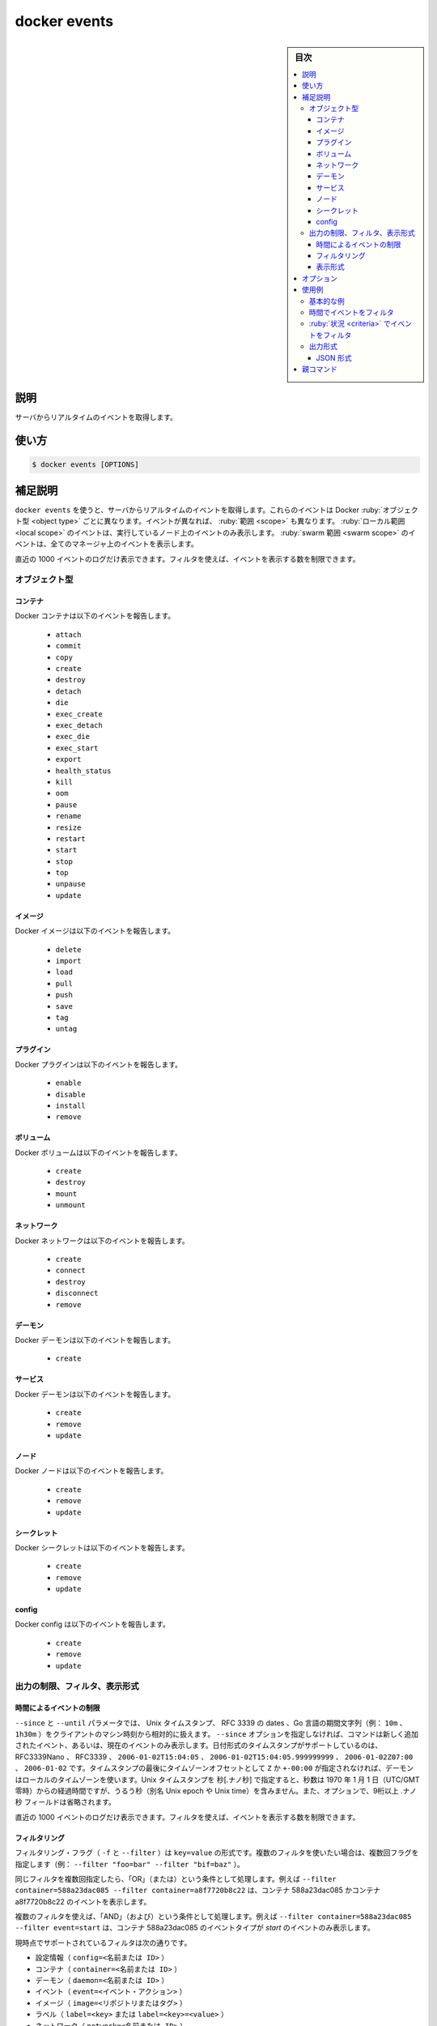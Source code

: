 .. -*- coding: utf-8 -*-
.. URL: https://docs.docker.com/engine/reference/commandline/events/
.. SOURCE: 
   doc version: 20.10
      https://github.com/docker/docker.github.io/blob/master/engine/reference/commandline/events.md
      https://github.com/docker/docker.github.io/blob/master/_data/engine-cli/docker_events.yaml
.. check date: 2022/03/20
.. Commits on Oct 11, 2021 ed135fe151ad43ca1093074c8fbf52243402013a
.. -------------------------------------------------------------------

.. docker events

=======================================
docker events
=======================================

.. sidebar:: 目次

   .. contents:: 
       :depth: 3
       :local:

.. _docker_events-description:

説明
==========

.. Get real time events from the server

サーバからリアルタイムのイベントを取得します。

.. _docker_events-usage:

使い方
==========

.. code-block:: bash

   $ docker events [OPTIONS]

.. Extended description
.. _docker_cvents-extended-description:

補足説明
==========

.. Use docker events to get real-time events from the server. These events differ per Docker object type. Different event types have different scopes. Local scoped events are only seen on the node they take place on, and swarm scoped events are seen on all managers.

``docker events`` を使うと、サーバからリアルタイムのイベントを取得します。これらのイベントは Docker :ruby:`オブジェクト型 <object type>` ごとに異なります。イベントが異なれば、 :ruby:`範囲 <scope>` も異なります。 :ruby:`ローカル範囲 <local scope>` のイベントは、実行しているノード上のイベントのみ表示します。 :ruby:`swarm 範囲 <swarm scope>` のイベントは、全てのマネージャ上のイベントを表示します。

.. Only the last 1000 log events are returned. You can use filters to further limit the number of events returned.

直近の 1000 イベントのログだけ表示できます。フィルタを使えば、イベントを表示する数を制限できます。

.. Object types

オブジェクト型
--------------------

.. Containers

コンテナ
^^^^^^^^^^

.. Docker containers report the following events:

Docker コンテナは以下のイベントを報告します。

   * ``attach``
   * ``commit``
   * ``copy``
   * ``create``
   * ``destroy``
   * ``detach``
   * ``die``
   * ``exec_create``
   * ``exec_detach``
   * ``exec_die``
   * ``exec_start``
   * ``export``
   * ``health_status``
   * ``kill``
   * ``oom``
   * ``pause``
   * ``rename``
   * ``resize``
   * ``restart``
   * ``start``
   * ``stop``
   * ``top``
   * ``unpause``
   * ``update``

イメージ
^^^^^^^^^^

.. Docker images report the following events:

Docker イメージは以下のイベントを報告します。

   * ``delete``
   * ``import``
   * ``load``
   * ``pull``
   * ``push``
   * ``save``
   * ``tag``
   * ``untag``

プラグイン
^^^^^^^^^^

.. Docker plugins report the following events:

Docker プラグインは以下のイベントを報告します。

   * ``enable``
   * ``disable``
   * ``install``
   * ``remove``

ボリューム
^^^^^^^^^^

.. Docker volumes report the following events:

Docker ボリュームは以下のイベントを報告します。

   * ``create``
   * ``destroy``
   * ``mount``
   * ``unmount``

ネットワーク
^^^^^^^^^^^^^^^^^^^^

.. Docker networks report the following events:

Docker ネットワークは以下のイベントを報告します。

   * ``create``
   * ``connect``
   * ``destroy``
   * ``disconnect``
   * ``remove``

デーモン
^^^^^^^^^^

.. Docker daemon report the following events:

Docker デーモンは以下のイベントを報告します。

   * ``create``

サービス
^^^^^^^^^^

.. Docker services report the following events:

Docker デーモンは以下のイベントを報告します。

   * ``create``
   * ``remove``
   * ``update``


ノード
^^^^^^^^^^

.. Docker nodes report the following events:

Docker ノードは以下のイベントを報告します。

   * ``create``
   * ``remove``
   * ``update``


シークレット
^^^^^^^^^^^^^^^^^^^^

.. Docker secrets report the following events:

Docker シークレットは以下のイベントを報告します。

   * ``create``
   * ``remove``
   * ``update``

config
^^^^^^^^^^

.. Docker configs report the following events:

Docker config は以下のイベントを報告します。

   * ``create``
   * ``remove``
   * ``update``

.. Limiting, filtering, and formatting the output

.. _limiting-filtering,-and-formatting-the-output:

出力の制限、フィルタ、表示形式
------------------------------

.. Limit events by time

.. _limit-events-by-time:

時間によるイベントの制限
^^^^^^^^^^^^^^^^^^^^^^^^^^^^^^

.. The --since and --until parameters can be Unix timestamps, date formatted timestamps, or Go duration strings (e.g. 10m, 1h30m) computed relative to the client machine’s time. If you do not provide the --since option, the command returns only new and/or live events. Supported formats for date formatted time stamps include RFC3339Nano, RFC3339, 2006-01-02T15:04:05, 2006-01-02T15:04:05.999999999, 2006-01-02Z07:00, and 2006-01-02. The local timezone on the client will be used if you do not provide either a Z or a +-00:00 timezone offset at the end of the timestamp. When providing Unix timestamps enter seconds[.nanoseconds], where seconds is the number of seconds that have elapsed since January 1, 1970 (midnight UTC/GMT), not counting leap seconds (aka Unix epoch or Unix time), and the optional .nanoseconds field is a fraction of a second no more than nine digits long.

``--since`` と ``--until`` パラメータでは、 Unix タイムスタンプ、 RFC 3339 の dates 、Go 言語の期間文字列（例： ``10m`` 、 ``1h30m`` ）をクライアントのマシン時刻から相対的に扱えます。 ``--since`` オプションを指定しなければ、コマンドは新しく追加されたイベント、あるいは、現在のイベントのみ表示します。日付形式のタイムスタンプがサポートしているのは、RFC3339Nano 、 RFC3339 、 ``2006-01-02T15:04:05`` 、 ``2006-01-02T15:04:05.999999999`` 、 ``2006-01-02Z07:00`` 、 ``2006-01-02`` です。タイムスタンプの最後にタイムゾーンオフセットとして ``Z`` か ``+-00:00`` が指定されなければ、デーモンはローカルのタイムゾーンを使います。Unix タイムスタンプを 秒[.ナノ秒] で指定すると、秒数は 1970 年 1 月 1 日（UTC/GMT 零時）からの経過時間ですが、うるう秒（別名 Unix epoch や Unix time）を含みません。また、オプションで、9桁以上  .ナノ秒 フィールドは省略されます。

.. Only the last 1000 log events are returned. You can use filters to further limit the number of events returned.

直近の 1000 イベントのログだけ表示できます。フィルタを使えば、イベントを表示する数を制限できます。

.. Filtering

.. _docker_events-filtering:

フィルタリング
^^^^^^^^^^^^^^^^^^^^

.. The filtering flag (-f or --filter) format is of “key=value”. If you would like to use multiple filters, pass multiple flags (e.g., --filter "foo=bar" --filter "bif=baz")

フィルタリング・フラグ（ ``-f`` と ``--filter`` ）は ``key=value`` の形式です。複数のフィルタを使いたい場合は、複数回フラグを指定します（例： ``--filter "foo=bar" --filter "bif=baz"`` ）。

.. Using the same filter multiple times will be handled as a OR; for example --filter container=588a23dac085 --filter container=a8f7720b8c22 will display events for container 588a23dac085 OR container a8f7720b8c22

同じフィルタを複数回指定したら、「OR」（または）という条件として処理します。例えば ``--filter container=588a23dac085 --filter container=a8f7720b8c22`` は、コンテナ 588a23dac085 かコンテナ a8f7720b8c22 のイベントを表示します。

.. Using multiple filters will be handled as a AND; for example --filter container=588a23dac085 --filter event=start will display events for container container 588a23dac085 AND the event type is start

複数のフィルタを使えば、「AND」（および）という条件として処理します。例えば ``--filter container=588a23dac085 --filter event=start`` は、コンテナ 588a23dac085 のイベントタイプが *start* のイベントのみ表示します。

.. The currently supported filters are:

現時点でサポートされているフィルタは次の通りです。

..    config (config=<name or id>)
    container (container=<name or id>)
    daemon (daemon=<name or id>)
    event (event=<event action>)
    image (image=<repository or tag>)
    label (label=<key> or label=<key>=<value>)
    network (network=<name or id>)
    node (node=<id>)
    plugin (plugin=<name or id>)
    scope (scope=<local or swarm>)
    secret (secret=<name or id>)
    service (service=<name or id>)
    type (type=<container or image or volume or network or daemon or plugin or service or node or secret or config>)
    volume (volume=<name>)

* 設定情報（ ``config=<名前または ID>`` ）
* コンテナ（ ``container=<名前または ID>`` ）
* デーモン（ ``daemon=<名前または ID>`` ）
* イベント（ ``event=<イベント・アクション>`` ）
* イメージ（ ``image=<リポジトリまたはタグ>`` ）
* ラベル（ ``label=<key>`` または ``label=<key>=<value>`` ）
* ネットワーク（ ``network=<名前または ID>`` ）
* ノード（ ``node=<ID>`` ）
* プラグイン（ ``plugin=<名前または ID>`` ）
* 範囲（ ``scope=<名前または ID>`` ）
* シークレット（ ``secret=<名前または ID>`` ）
* サービス（ ``service=<名前または ID>`` ）
* タイプ （ ``type=<container or image or volume or network or daemon or plugin or service or node or secret or config>`` ）
* ボリューム（ ``volume=<名前　またはID>`` ）

.. Format

.. _docker_events-format:

表示形式
^^^^^^^^^^

.. If a format (--format) is specified, the given template will be executed instead of the default format. Go’s text/template package describes all the details of the format.

表示形式（ ``--format`` ）を指定すると、デフォルトの表示形式にかわり、指定したテンプレートが適用されます。Go 言語の `text/template <https://golang.org/pkg/text/template/>`_ パッケージに、フォーマットの詳細全てがあります。

.. If a format is set to {{json .}}, the events are streamed as valid JSON Lines. For information about JSON Lines, please refer to https://jsonlines.org/.

表示形式に ``{{json .}}`` を指定すると、イベントは有効な JSON 行としてストリーミングされます。JSON 行についての情報は `https://jsonlines.org/ <https://jsonlines.org/>`_ を参照ください。

.. For example uses of this command, refer to the examples section below.

コマンドの使用例は、以下の :ref:`使用例のセクション <docker_events-examples>` をご覧ください。


.. _docker_events-options:

オプション
==========

.. list-table::
   :header-rows: 1

   * - 名前, 省略形
     - デフォルト
     - 説明
   * - ``--filter`` , ``-f``
     - 
     - 指定した状況に基づき出力をフィルタ
   * - ``--format``
     - 
     - 指定した Go テンプレートを使って出力を形成
   * - ``--since``
     - 
     - タイムスタンプ以降に作成されたイベントを全て表示
   * - ``--until``
     - 
     - タイムスタンプまでのイベントを表示


.. Examples

.. _docker_events-examples:

使用例
==========

.. Basic example
.. _docker_events-basic-examples:

基本的な例
----------

.. You’ll need two shells for this example.

この例には２つのシェルが必要です。

.. Shell 1: Listening for events:

**シェル１：イベント一覧を表示：**

.. code-block:: bash

   $ docker events

.. Shell 2: Start and Stop containers:

**シェル２：コンテナを開始して停止**

.. code-block:: bash

   $ docker create --name test alpine:latest top
   $ docker start test
   $ docker stop test


.. Shell 1: (Again .. now showing events):

**シェル１：（再び戻ります。実行したら、イベントを表示）** 

.. code-block:: bash

   2017-01-05T00:35:58.859401177+08:00 container create 0fdb48addc82871eb34eb23a847cfd033dedd1a0a37bef2e6d9eb3870fc7ff37 (image=alpine:latest, name=test)
   2017-01-05T00:36:04.703631903+08:00 network connect e2e1f5ceda09d4300f3a846f0acfaa9a8bb0d89e775eb744c5acecd60e0529e2 (container=0fdb...ff37, name=bridge, type=bridge)
   2017-01-05T00:36:04.795031609+08:00 container start 0fdb...ff37 (image=alpine:latest, name=test)
   2017-01-05T00:36:09.830268747+08:00 container kill 0fdb...ff37 (image=alpine:latest, name=test, signal=15)
   2017-01-05T00:36:09.840186338+08:00 container die 0fdb...ff37 (exitCode=143, image=alpine:latest, name=test)
   2017-01-05T00:36:09.880113663+08:00 network disconnect e2e...29e2 (container=0fdb...ff37, name=bridge, type=bridge)
   2017-01-05T00:36:09.890214053+08:00 container stop 0fdb...ff37 (image=alpine:latest, name=test)

.. To exit the docker events command, use CTRL+C.

``docker events`` コマンドを終了するには、 ``CTRL+C`` を使います。

.. Filter events by time
.. _docker_events-filter-events-by-time:

時間でイベントをフィルタ
------------------------------

.. You can filter the output by an absolute timestamp or relative time on the host machine, using the following different time syntaxes:

ホストマシン上のタイムスタンプ絶対値、もしくは、相対時間で出力をフィルタできます。次のように、様々な時間の構文が扱えます。

.. code-block:: bash

    $ docker events --since 1483283804
    2017-01-05T00:35:41.241772953+08:00 volume create testVol (driver=local)
    2017-01-05T00:35:58.859401177+08:00 container create d9cd...4d70 (image=alpine:latest, name=test)
    2017-01-05T00:36:04.703631903+08:00 network connect e2e1...29e2 (container=0fdb...ff37, name=bridge, type=bridge)
    2017-01-05T00:36:04.795031609+08:00 container start 0fdb...ff37 (image=alpine:latest, name=test)
    2017-01-05T00:36:09.830268747+08:00 container kill 0fdb...ff37 (image=alpine:latest, name=test, signal=15)
    2017-01-05T00:36:09.840186338+08:00 container die 0fdb...ff37 (exitCode=143, image=alpine:latest, name=test)
    2017-01-05T00:36:09.880113663+08:00 network disconnect e2e...29e2 (container=0fdb...ff37, name=bridge, type=bridge)
    2017-01-05T00:36:09.890214053+08:00 container stop 0fdb...ff37 (image=alpine:latest, name=test)
    $ docker events --since '2017-01-05'
    2017-01-05T00:35:41.241772953+08:00 volume create testVol (driver=local)
    2017-01-05T00:35:58.859401177+08:00 container create d9cd...4d70 (image=alpine:latest, name=test)
    2017-01-05T00:36:04.703631903+08:00 network connect e2e1...29e2 (container=0fdb...ff37, name=bridge, type=bridge)
    2017-01-05T00:36:04.795031609+08:00 container start 0fdb...ff37 (image=alpine:latest, name=test)
    2017-01-05T00:36:09.830268747+08:00 container kill 0fdb...ff37 (image=alpine:latest, name=test, signal=15)
    2017-01-05T00:36:09.840186338+08:00 container die 0fdb...ff37 (exitCode=143, image=alpine:latest, name=test)
    2017-01-05T00:36:09.880113663+08:00 network disconnect e2e...29e2 (container=0fdb...ff37, name=bridge, type=bridge)
    2017-01-05T00:36:09.890214053+08:00 container stop 0fdb...ff37 (image=alpine:latest, name=test)
    $ docker events --since '2013-09-03T15:49:29'
    2017-01-05T00:35:41.241772953+08:00 volume create testVol (driver=local)
    2017-01-05T00:35:58.859401177+08:00 container create d9cd...4d70 (image=alpine:latest, name=test)
    2017-01-05T00:36:04.703631903+08:00 network connect e2e1...29e2 (container=0fdb...ff37, name=bridge, type=bridge)
    2017-01-05T00:36:04.795031609+08:00 container start 0fdb...ff37 (image=alpine:latest, name=test)
    2017-01-05T00:36:09.830268747+08:00 container kill 0fdb...ff37 (image=alpine:latest, name=test, signal=15)
    2017-01-05T00:36:09.840186338+08:00 container die 0fdb...ff37 (exitCode=143, image=alpine:latest, name=test)
    2017-01-05T00:36:09.880113663+08:00 network disconnect e2e...29e2 (container=0fdb...ff37, name=bridge, type=bridge)
    2017-01-05T00:36:09.890214053+08:00 container stop 0fdb...ff37 (image=alpine:latest, name=test)
    $ docker events --since '10m'
    2017-01-05T00:35:41.241772953+08:00 volume create testVol (driver=local)
    2017-01-05T00:35:58.859401177+08:00 container create d9cd...4d70 (image=alpine:latest, name=test)
    2017-01-05T00:36:04.703631903+08:00 network connect e2e1...29e2 (container=0fdb...ff37, name=bridge, type=bridge)
    2017-01-05T00:36:04.795031609+08:00 container start 0fdb...ff37 (image=alpine:latest, name=test)
    2017-01-05T00:36:09.830268747+08:00 container kill 0fdb...ff37 (image=alpine:latest, name=test, signal=15)
    2017-01-05T00:36:09.840186338+08:00 container die 0fdb...ff37 (exitCode=143, image=alpine:latest, name=test)
    2017-01-05T00:36:09.880113663+08:00 network disconnect e2e...29e2 (container=0fdb...ff37, name=bridge, type=bridge)
    2017-01-05T00:36:09.890214053+08:00 container stop 0fdb...ff37 (image=alpine:latest, name=test)
    $ docker events --since '2017-01-05T00:35:30' --until '2017-01-05T00:36:05'
    2017-01-05T00:35:41.241772953+08:00 volume create testVol (driver=local)
    2017-01-05T00:35:58.859401177+08:00 container create d9cd...4d70 (image=alpine:latest, name=test)
    2017-01-05T00:36:04.703631903+08:00 network connect e2e1...29e2 (container=0fdb...ff37, name=bridge, type=bridge)
    2017-01-05T00:36:04.795031609+08:00 container start 0fdb...ff37 (image=alpine:latest, name=test)

.. Filter events by criteria
.. _docker_events-filter-events-by-criteria:

:ruby:`状況 <criteria>` でイベントをフィルタ
--------------------------------------------------

.. The following commands show several different ways to filter the docker event output.

次のコマンドは、``docker event`` の出力を様々な方法でフィルタします。

.. code-block:: bash

    $ docker events --filter 'event=stop'
    2017-01-05T00:40:22.880175420+08:00 container stop 0fdb...ff37 (image=alpine:latest, name=test)
    2017-01-05T00:41:17.888104182+08:00 container stop 2a8f...4e78 (image=alpine, name=kickass_brattain)
    $ docker events --filter 'image=alpine'
    2017-01-05T00:41:55.784240236+08:00 container create d9cd...4d70 (image=alpine, name=happy_meitner)
    2017-01-05T00:41:55.913156783+08:00 container start d9cd...4d70 (image=alpine, name=happy_meitner)
    2017-01-05T00:42:01.106875249+08:00 container kill d9cd...4d70 (image=alpine, name=happy_meitner, signal=15)
    2017-01-05T00:42:11.111934041+08:00 container kill d9cd...4d70 (image=alpine, name=happy_meitner, signal=9)
    2017-01-05T00:42:11.119578204+08:00 container die d9cd...4d70 (exitCode=137, image=alpine, name=happy_meitner)
    2017-01-05T00:42:11.173276611+08:00 container stop d9cd...4d70 (image=alpine, name=happy_meitner)
    $ docker events --filter 'container=test'
    2017-01-05T00:43:00.139719934+08:00 container start 0fdb...ff37 (image=alpine:latest, name=test)
    2017-01-05T00:43:09.259951086+08:00 container kill 0fdb...ff37 (image=alpine:latest, name=test, signal=15)
    2017-01-05T00:43:09.270102715+08:00 container die 0fdb...ff37 (exitCode=143, image=alpine:latest, name=test)
    2017-01-05T00:43:09.312556440+08:00 container stop 0fdb...ff37 (image=alpine:latest, name=test)
    $ docker events --filter 'container=test' --filter 'container=d9cdb1525ea8'
    2017-01-05T00:44:11.517071981+08:00 container start 0fdb...ff37 (image=alpine:latest, name=test)
    2017-01-05T00:44:17.685870901+08:00 container start d9cd...4d70 (image=alpine, name=happy_meitner)
    2017-01-05T00:44:29.757658470+08:00 container kill 0fdb...ff37 (image=alpine:latest, name=test, signal=9)
    2017-01-05T00:44:29.767718510+08:00 container die 0fdb...ff37 (exitCode=137, image=alpine:latest, name=test)
    2017-01-05T00:44:29.815798344+08:00 container destroy 0fdb...ff37 (image=alpine:latest, name=test)
    $ docker events --filter 'container=test' --filter 'event=stop'
    2017-01-05T00:46:13.664099505+08:00 container stop a9d1...e130 (image=alpine, name=test)
    $ docker events --filter 'type=volume'
    2015-12-23T21:05:28.136212689Z volume create test-event-volume-local (driver=local)
    2015-12-23T21:05:28.383462717Z volume mount test-event-volume-local (read/write=true, container=562f...5025, destination=/foo, driver=local, propagation=rprivate)
    2015-12-23T21:05:28.650314265Z volume unmount test-event-volume-local (container=562f...5025, driver=local)
    2015-12-23T21:05:28.716218405Z volume destroy test-event-volume-local (driver=local)
    $ docker events --filter 'type=network'
    2015-12-23T21:38:24.705709133Z network create 8b11...2c5b (name=test-event-network-local, type=bridge)
    2015-12-23T21:38:25.119625123Z network connect 8b11...2c5b (name=test-event-network-local, container=b4be...c54e, type=bridge)
    $ docker events --filter 'container=container_1' --filter 'container=container_2'
    2014-09-03T15:49:29.999999999Z07:00 container die 4386fb97867d (image=ubuntu-1:14.04)
    2014-05-10T17:42:14.999999999Z07:00 container stop 4386fb97867d (image=ubuntu-1:14.04)
    2014-05-10T17:42:14.999999999Z07:00 container die 7805c1d35632 (imager=redis:2.8)
    2014-09-03T15:49:29.999999999Z07:00 container stop 7805c1d35632 (image=redis:2.8)
    $ docker events --filter 'type=volume'
    2015-12-23T21:05:28.136212689Z volume create test-event-volume-local (driver=local)
    2015-12-23T21:05:28.383462717Z volume mount test-event-volume-local (read/write=true, container=562fe10671e9273da25eed36cdce26159085ac7ee6707105fd534866340a5025, destination=/foo, driver=local, propagation=rprivate)
    2015-12-23T21:05:28.650314265Z volume unmount test-event-volume-local (container=562fe10671e9273da25eed36cdce26159085ac7ee6707105fd534866340a5025, driver=local)
    2015-12-23T21:05:28.716218405Z volume destroy test-event-volume-local (driver=local)
    $ docker events --filter 'type=network'
    2015-12-23T21:38:24.705709133Z network create 8b111217944ba0ba844a65b13efcd57dc494932ee2527577758f939315ba2c5b (name=test-event-network-local, type=bridge)
    2015-12-23T21:38:25.119625123Z network connect 8b111217944ba0ba844a65b13efcd57dc494932ee2527577758f939315ba2c5b (name=test-event-network-local, container=b4be644031a3d90b400f88ab3d4bdf4dc23adb250e696b6328b85441abe2c54e, type=bridge)
    $ docker events --filter 'type=plugin'
    2016-07-25T17:30:14.825557616Z plugin pull ec7b87f2ce84330fe076e666f17dfc049d2d7ae0b8190763de94e1f2d105993f (name=tiborvass/sample-volume-plugin:latest)
    2016-07-25T17:30:14.888127370Z plugin enable ec7b87f2ce84330fe076e666f17dfc049d2d7ae0b8190763de94e1f2d105993f (name=tiborvass/sample-volume-plugin:latest)
    $ docker events -f type=service
    2017-07-12T06:34:07.999446625Z service create wj64st89fzgchxnhiqpn8p4oj (name=reverent_albattani)
    2017-07-12T06:34:21.405496207Z service remove wj64st89fzgchxnhiqpn8p4oj (name=reverent_albattani)
    $ docker events -f type=node
    2017-07-12T06:21:51.951586759Z node update 3xyz5ttp1a253q74z1thwywk9 (name=ip-172-31-23-42, state.new=ready, state.old=unknown)
    $ docker events -f type=secret
    2017-07-12T06:32:13.915704367Z secret create s8o6tmlnndrgzbmdilyy5ymju (name=new_secret)
    2017-07-12T06:32:37.052647783Z secret remove s8o6tmlnndrgzbmdilyy5ymju (name=new_secret)
    $  docker events -f type=config
    2017-07-12T06:44:13.349037127Z config create u96zlvzdfsyb9sg4mhyxfh3rl (name=abc)
    2017-07-12T06:44:36.327694184Z config remove u96zlvzdfsyb9sg4mhyxfh3rl (name=abc)
    $ docker events --filter 'scope=swarm'
    2017-07-10T07:46:50.250024503Z service create m8qcxu8081woyof7w3jaax6gk (name=affectionate_wilson)
    2017-07-10T07:47:31.093797134Z secret create 6g5pufzsv438p9tbvl9j94od4 (name=new_secret)

.. Format the output
.. _docker_events-format-the-output:

出力形式
--------------------------------------------------

.. code-block:: bash

    $ docker events --filter 'type=container' --format 'Type={{.Type}}  Status={{.Status}}  ID={{.ID}}'
    Type=container  Status=create  ID=2ee349dac409e97974ce8d01b70d250b85e0ba8189299c126a87812311951e26
    Type=container  Status=attach  ID=2ee349dac409e97974ce8d01b70d250b85e0ba8189299c126a87812311951e26
    Type=container  Status=start  ID=2ee349dac409e97974ce8d01b70d250b85e0ba8189299c126a87812311951e26
    Type=container  Status=resize  ID=2ee349dac409e97974ce8d01b70d250b85e0ba8189299c126a87812311951e26
    Type=container  Status=die  ID=2ee349dac409e97974ce8d01b70d250b85e0ba8189299c126a87812311951e26
    Type=container  Status=destroy  ID=2ee349dac409e97974ce8d01b70d250b85e0ba8189299c126a87812311951e26

.. Format as JSON
.. _docker_events-format-as-json:
JSON 形式
^^^^^^^^^^

.. code-block:: bash

    $ docker events --format '{{json .}}'
    {"status":"create","id":"196016a57679bf42424484918746a9474cd905dd993c4d0f4..
    {"status":"attach","id":"196016a57679bf42424484918746a9474cd905dd993c4d0f4..
    {"Type":"network","Action":"connect","Actor":{"ID":"1b50a5bf755f6021dfa78e..
    {"status":"start","id":"196016a57679bf42424484918746a9474cd905dd993c4d0f42..
    {"status":"resize","id":"196016a57679bf42424484918746a9474cd905dd993c4d0f4..



親コマンド
==========

.. list-table::
   :header-rows: 1

   * - コマンド
     - 説明
   * - :doc:`docker <docker>`
     - Docker CLI の基本コマンド


.. seealso:: 

   docker events
      https://docs.docker.com/engine/reference/commandline/events/
